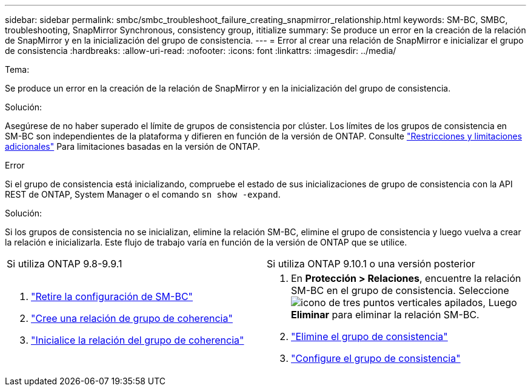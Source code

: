 ---
sidebar: sidebar 
permalink: smbc/smbc_troubleshoot_failure_creating_snapmirror_relationship.html 
keywords: SM-BC, SMBC, troubleshooting, SnapMirror Synchronous, consistency group, ititialize 
summary: Se produce un error en la creación de la relación de SnapMirror y en la inicialización del grupo de consistencia. 
---
= Error al crear una relación de SnapMirror e inicializar el grupo de consistencia
:hardbreaks:
:allow-uri-read: 
:nofooter: 
:icons: font
:linkattrs: 
:imagesdir: ../media/


.Tema:
[role="lead"]
Se produce un error en la creación de la relación de SnapMirror y en la inicialización del grupo de consistencia.

.Solución:
Asegúrese de no haber superado el límite de grupos de consistencia por clúster. Los límites de los grupos de consistencia en SM-BC son independientes de la plataforma y difieren en función de la versión de ONTAP. Consulte link:smbc_plan_additional_restrictions_and_limitations.html["Restricciones y limitaciones adicionales"] Para limitaciones basadas en la versión de ONTAP.

.Error
Si el grupo de consistencia está inicializando, compruebe el estado de sus inicializaciones de grupo de consistencia con la API REST de ONTAP, System Manager o el comando `sn show -expand`.

.Solución:
Si los grupos de consistencia no se inicializan, elimine la relación SM-BC, elimine el grupo de consistencia y luego vuelva a crear la relación e inicializarla. Este flujo de trabajo varía en función de la versión de ONTAP que se utilice.

|===


| Si utiliza ONTAP 9.8-9.9.1 | Si utiliza ONTAP 9.10.1 o una versión posterior 


 a| 
. link:smbc_admin_removing_an_smbc_configuration.html["Retire la configuración de SM-BC"]
. link:smbc_install_creating_a_consistency_group_relationship.html["Cree una relación de grupo de coherencia"]
. link:smbc_install_initializing_a_consistency_group.html["Inicialice la relación del grupo de coherencia"]

 a| 
. En *Protección > Relaciones*, encuentre la relación SM-BC en el grupo de consistencia. Seleccione image:../media/icon_kabob.gif["icono de tres puntos verticales apilados"], Luego *Eliminar* para eliminar la relación SM-BC.
. link:../consistency-groups/delete-task.html["Elimine el grupo de consistencia"]
. link:../consistency-groups/configure-task.html["Configure el grupo de consistencia"]


|===